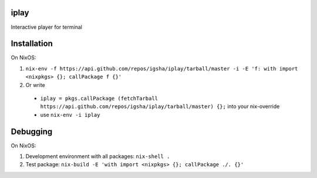 iplay
=====

Interactive player for terminal

Installation
============

On NixOS:

#. ``nix-env -f https://api.github.com/repos/igsha/iplay/tarball/master -i -E 'f: with import <nixpkgs> {}; callPackage f {}'``
#. Or write
  * ``iplay = pkgs.callPackage (fetchTarball https://api.github.com/repos/igsha/iplay/tarball/master) {};`` into your nix-override
  * use ``nix-env -i iplay``

Debugging
=========

On NixOS:

#. Development environment with all packages: ``nix-shell .``
#. Test package: ``nix-build -E 'with import <nixpkgs> {}; callPackage ./. {}'``
